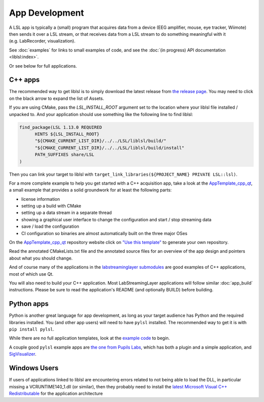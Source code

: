 App Development
===============
A LSL app is typically a (small) program that acquires data from a device (EEG amplifier, mouse, eye tracker, Wiimote) then sends it over a LSL stream, or that receives data from a LSL stream to do something meaningful with it (e.g. LabRecorder, visualization).

See :doc:`examples` for links to small examples of code,
and see the :doc:`(in progress) API documentation <liblsl:index>`.

Or see below for full applications.

C++ apps
--------

The recommended way to get liblsl is to simply download the latest release from `the release page <https://github.com/sccn/liblsl/releases>`__. You may need to click on the black arrow to expand the list of Assets.

If you are using CMake, pass the `LSL_INSTALL_ROOT` argument set to the location where your liblsl file installed / unpacked to. And your application should use something like the following line to find liblsl:

.. code-block:: cmake

  find_package(LSL 1.13.0 REQUIRED
  	HINTS ${LSL_INSTALL_ROOT}
  	"${CMAKE_CURRENT_LIST_DIR}/../../LSL/liblsl/build/"
  	"${CMAKE_CURRENT_LIST_DIR}/../../LSL/liblsl/build/install"
  	PATH_SUFFIXES share/LSL
  )

Then you can link your target to liblsl with ``target_link_libraries(${PROJECT_NAME} PRIVATE LSL::lsl)``.

For a more complete example to help you get started with a C++ acquisition app, take a look at the `AppTemplate_cpp_qt <https://github.com/labstreaminglayer/AppTemplate_cpp_qt/>`__, a small example that provides a solid groundwork for at least the following parts:

-  license information
-  setting up a build with CMake
-  setting up a data stream in a separate thread
-  showing a graphical user interface to change the configuration and start / stop streaming data
-  save / load the configuration
-  CI configuration so binaries are almost automatically built on the three major OSes

On the `AppTemplate_cpp_qt <https://github.com/labstreaminglayer/AppTemplate_cpp_qt/>`__
repository website click on
`"Use this template" <https://github.com/labstreaminglayer/AppTemplate_cpp_qt/generate>`__
to generate your own repository.

Read the annotated CMakeLists.txt file and the annotated source files for an overview of the app design and pointers about what you should change.

And of course many of the applications in the `labstreaminglayer submodules <https://github.com/sccn/labstreaminglayer/tree/master/Apps>`_ are good examples of C++ applications, most of which use Qt.

You will also need to build your C++ application. Most LabStreamingLayer applications
will follow similar :doc:`app_build` instructions. Please be sure to read the application's
README (and optionally BUILD) before building.

Python apps
-----------
Python is another great language for app development, as long as your target audience has Python and the required libraries installed.
You (and other app users) will need to have ``pylsl`` installed. The recommended way to get it is with ``pip install pylsl``.

While there are no full application templates, look at the `example code <https://github.com/labstreaminglayer/liblsl-Python/tree/master/pylsl/examples>`__ to begin.

A couple good ``pylsl`` example apps are `the one from Pupils Labs <https://github.com/labstreaminglayer/App-PupilLabs>`__, which has both a plugin and a simple application, and `SigVisualizer <https://github.com/labstreaminglayer/App-SigVisualizer>`__.


Windows Users
-------------

If users of applications linked to liblsl are encountering errors related to not being able to load the DLL, in particular missing a VCRUNTIME140_1.dll (or similar), then they probably need to install the `latest Microsoft Visual C++ Redistributable <https://support.microsoft.com/en-ca/help/2977003/the-latest-supported-visual-c-downloads>`__ for the application architecture

